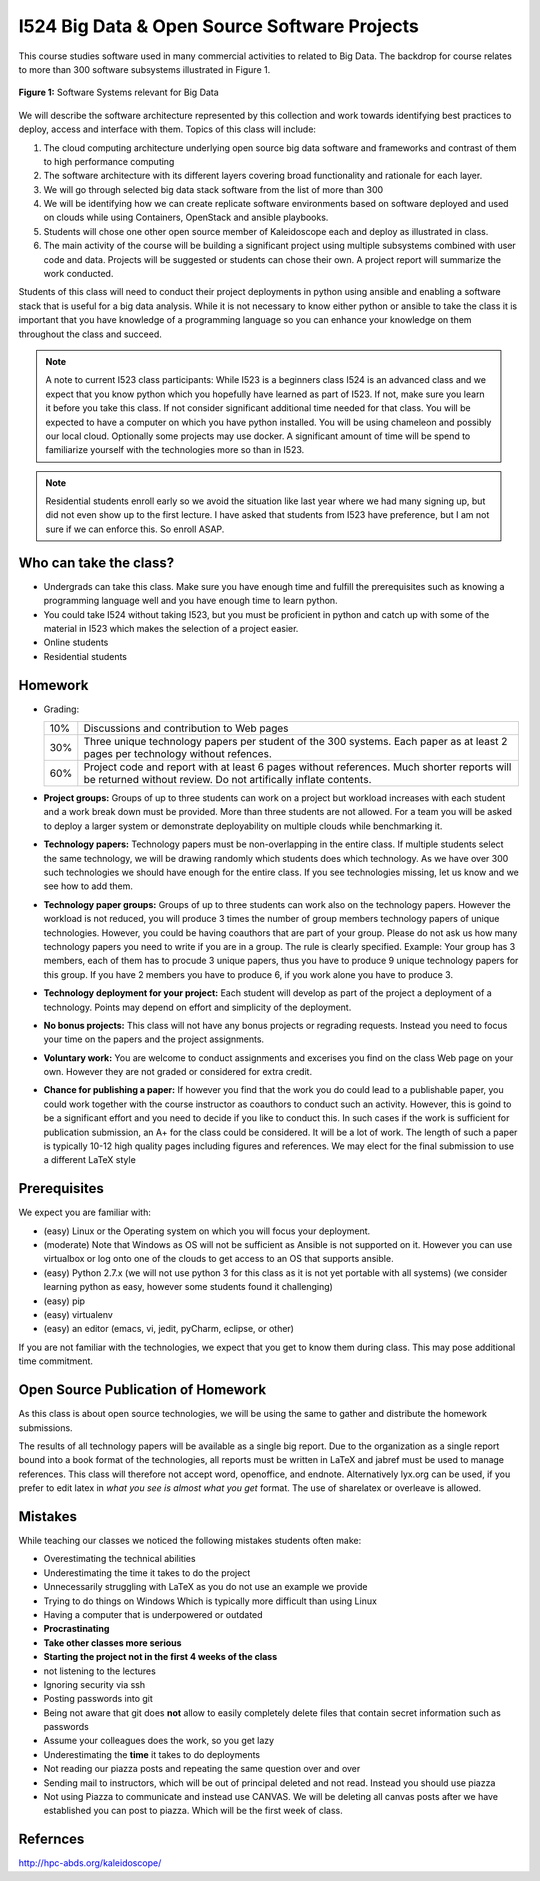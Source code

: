 I524 Big Data & Open Source Software Projects
=============================================

This course studies software used in many commercial activities to
related to Big Data. The backdrop for course relates to more than 300
software subsystems illustrated in Figure 1.

.. figure:: bigdata.png
    :width: 200px
    :align: center
    :alt: 300 Technologies
    :figclass: align-center

    **Figure 1:** Software Systems relevant for Big Data

We will describe the software architecture represented by this
collection and work towards identifying best practices to deploy,
access and interface with them. Topics of this class will include:
 
#. The cloud computing architecture underlying open source big data
   software and frameworks and contrast of them to high performance
   computing

#. The software architecture with its different layers covering broad
   functionality and rationale for each layer.

#. We will go through selected big data stack software from the list
   of more than 300

#. We will be identifying how we can create replicate software
   environments based on software deployed and used on clouds while
   using Containers, OpenStack and ansible playbooks.

#. Students will chose one other open source member of Kaleidoscope
   each and deploy as illustrated in class.

#. The main activity of the course will be building a significant
   project using multiple subsystems combined with user code and
   data. Projects will be suggested or students can chose their own. A
   project report will summarize the work conducted.
 
Students of this class will need to conduct their project deployments
in python using ansible and enabling a software stack that is useful
for a big data analysis. While it is not necessary to know either
python or ansible to take the class it is important that you have
knowledge of a programming language so you can enhance your knowledge
on them throughout the class and succeed.
 
 
.. note:: A note to current I523 class participants: While I523 is a
          beginners class I524 is an advanced class and we expect that
          you know python which you hopefully have learned as part of
          I523. If not, make sure you learn it before you take this
          class. If not consider significant additional time needed
          for that class. You will be expected to have a computer on
          which you have python installed.  You will be using
          chameleon and possibly our local cloud. Optionally some
          projects may use docker. A significant amount of time will
          be spend to familiarize yourself with the technologies more
          so than in I523.
 
.. note:: Residential students enroll early so we avoid the situation
	  like last year where we had many signing up, but did not
	  even show up to the first lecture. I have asked that
	  students from I523 have preference, but I am not sure if we
	  can enforce this. So enroll ASAP.

Who can take the class?
-----------------------

* Undergrads can take this class. Make sure you have enough time and
  fulfill the prerequisites such as knowing a programming language
  well and you have enough time to learn python.

* You could take I524 without taking I523, but you must be proficient
  in python and catch up with some of the material in I523 which makes
  the selection of a project easier.

* Online students

* Residential students

Homework
--------

* Grading:

  .. tabularcolumns:: |p{2cm}|l|
		      
  +--------+----------------------------------------------------------+
  | 10%    | Discussions and contribution to Web pages                |
  +--------+----------------------------------------------------------+    
  | 30%    | Three unique technology papers per student of the 300    |
  |        | systems. Each paper as at least 2 pages per technology   |
  |        | without refences.                                        |
  +--------+----------------------------------------------------------+
  | 60%    | Project code and report with at least 6 pages without    |
  |        | references. Much shorter reports will be returned        |
  |        | without review. Do not artifically inflate contents.     |
  +--------+----------------------------------------------------------+
  
* **Project groups:** Groups of up to three students can work on a project
  but workload increases with each student and a work break down must
  be provided.  More than three students are not allowed. For a team
  you will be asked to deploy a larger system or demonstrate
  deployability on multiple clouds while benchmarking it.

* **Technology papers:** Technology papers must be non-overlapping in the
  entire class. If multiple students select the same technology, we
  will be drawing randomly which students does which technology. As we
  have over 300 such technologies we should have enough for the entire
  class. If you see technologies missing, let us know and we see how
  to add them.
  
* **Technology paper groups:** Groups of up to three students can
  work also on the technology papers. However the workload is not
  reduced, you will produce 3 times the number of group members
  technology papers of unique technologies. However, you could be
  having coauthors that are part of your group. Please do not ask us
  how many technology papers you need to write if you are in a
  group. The rule is clearly specified. Example: Your group has 3
  members, each of them has to procude 3 unique papers, thus you have
  to produce 9 unique technology papers for this group. If you have 2
  members you have to produce 6, if you work alone you have to
  produce 3.

* **Technology deployment for your project:**  Each student will
  develop as part of the project a deployment of a technology. Points
  may depend on effort and simplicity of the deployment.

* **No bonus projects:** This class will not have any bonus projects or regrading
  requests. Instead you need to focus your time on the papers and the
  project assignments.

* **Voluntary work:** You are welcome to conduct assignments and excerises
  you find on the class Web page on your own. However they are not
  graded or considered for extra credit.

* **Chance for publishing a paper:** If however you find that the work you
  do could lead to a publishable paper, you could work together with
  the course instructor as coauthors to conduct such an
  activity. However, this is goind to be a significant effort and you
  need to decide if you like to conduct this. In such cases if the
  work is sufficient for publication submission, an A+ for the class
  could be considered. It will be a lot of work. The length of such a
  paper is typically 10-12 high quality pages including figures and
  references. We may elect for the final submission to use a different
  LaTeX style

Prerequisites
------------

We expect you are familiar with:

* (easy) Linux or the Operating system on which you will focus your
  deployment.
  
* (moderate) Note that Windows as OS will not be sufficient as Ansible is not
  supported on it. However you can use virtualbox or log onto one of
  the clouds to get access to an OS that supports ansible.
  
* (easy) Python 2.7.x (we will not use python 3 for this class as it is not
  yet portable with all systems) (we consider learning python as easy,
  however some students found it challenging)
  
* (easy) pip

* (easy) virtualenv

* (easy) an editor (emacs, vi, jedit, pyCharm, eclipse, or other)
  
If you are not familiar with the technologies, we expect that you get
to know them during class. This may pose additional time commitment. 

Open Source Publication of Homework
-----------------------------------

As this class is about open source technologies, we will be using the same to gather and distribute the homework submissions. 
 
The results of all technology papers will be available as a single big report. Due to the organization as a single report bound into a book format of the technologies, all reports must be written in LaTeX and jabref must be used to manage references. This class will therefore not accept word, openoffice, and endnote. Alternatively lyx.org can be used, if you prefer to edit latex in *what you see is almost what you get* format. The use of sharelatex or overleave is allowed. 
 
Mistakes
--------

While teaching our classes we noticed the following mistakes students often make:

* Overestimating the technical abilities
* Underestimating the time it takes to do the project
* Unnecessarily struggling with LaTeX as you do not use an example we provide
* Trying to do things on Windows Which is typically more difficult than using Linux
* Having a computer that is underpowered or outdated
* **Procrastinating**
* **Take other classes more serious**
* **Starting the project not in the first 4 weeks of the class**
* not listening to the lectures
* Ignoring security via ssh
* Posting passwords into git
* Being not aware that git does **not** allow to easily completely delete files that contain
  secret information such as passwords
* Assume your colleagues does the work, so you get lazy
* Underestimating the **time** it takes to do deployments
* Not reading our piazza posts and repeating the same question over
  and over
* Sending mail to instructors, which will be out of principal deleted
  and not read. Instead you should use piazza
* Not using Piazza to communicate and instead use CANVAS. We will
  be deleting all canvas posts after we have established you can post
  to piazza. Which will be the first week of class.

Refernces
---------

http://hpc-abds.org/kaleidoscope/ 
